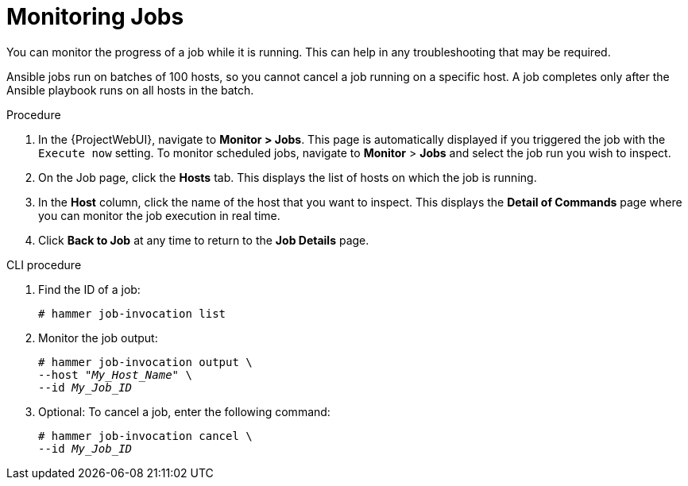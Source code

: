 [id="Monitoring_Jobs_{context}"]
= Monitoring Jobs

You can monitor the progress of a job while it is running.
This can help in any troubleshooting that may be required.

Ansible jobs run on batches of 100 hosts, so you cannot cancel a job running on a specific host.
A job completes only after the Ansible playbook runs on all hosts in the batch.

.Procedure
. In the {ProjectWebUI}, navigate to *Monitor > Jobs*.
This page is automatically displayed if you triggered the job with the `Execute now` setting.
To monitor scheduled jobs, navigate to *Monitor* > *Jobs* and select the job run you wish to inspect.
. On the Job page, click the *Hosts* tab.
This displays the list of hosts on which the job is running.
. In the *Host* column, click the name of the host that you want to inspect.
This displays the *Detail of Commands* page where you can monitor the job execution in real time.
. Click *Back to Job* at any time to return to the *Job Details* page.

[id="cli-Monitoring_Jobs_{context}"]
.CLI procedure
. Find the ID of a job:
+
[options="nowrap", subs="+quotes,attributes"]
----
# hammer job-invocation list
----
. Monitor the job output:
+
[options="nowrap", subs="+quotes,attributes"]
----
# hammer job-invocation output \
--host "_My_Host_Name_" \
--id _My_Job_ID_
----
. Optional: To cancel a job, enter the following command:
+
[options="nowrap", subs="+quotes,attributes"]
----
# hammer job-invocation cancel \
--id _My_Job_ID_
----

